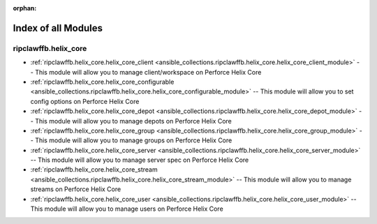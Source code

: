 
:orphan:

.. _list_of_module_plugins:

Index of all Modules
====================

ripclawffb.helix_core
---------------------

* :ref:`ripclawffb.helix_core.helix_core_client <ansible_collections.ripclawffb.helix_core.helix_core_client_module>` -- This module will allow you to manage client/workspace on Perforce Helix Core
* :ref:`ripclawffb.helix_core.helix_core_configurable <ansible_collections.ripclawffb.helix_core.helix_core_configurable_module>` -- This module will allow you to set config options on Perforce Helix Core
* :ref:`ripclawffb.helix_core.helix_core_depot <ansible_collections.ripclawffb.helix_core.helix_core_depot_module>` -- This module will allow you to manage depots on Perforce Helix Core
* :ref:`ripclawffb.helix_core.helix_core_group <ansible_collections.ripclawffb.helix_core.helix_core_group_module>` -- This module will allow you to manage groups on Perforce Helix Core
* :ref:`ripclawffb.helix_core.helix_core_server <ansible_collections.ripclawffb.helix_core.helix_core_server_module>` -- This module will allow you to manage server spec on Perforce Helix Core
* :ref:`ripclawffb.helix_core.helix_core_stream <ansible_collections.ripclawffb.helix_core.helix_core_stream_module>` -- This module will allow you to manage streams on Perforce Helix Core
* :ref:`ripclawffb.helix_core.helix_core_user <ansible_collections.ripclawffb.helix_core.helix_core_user_module>` -- This module will allow you to manage users on Perforce Helix Core

